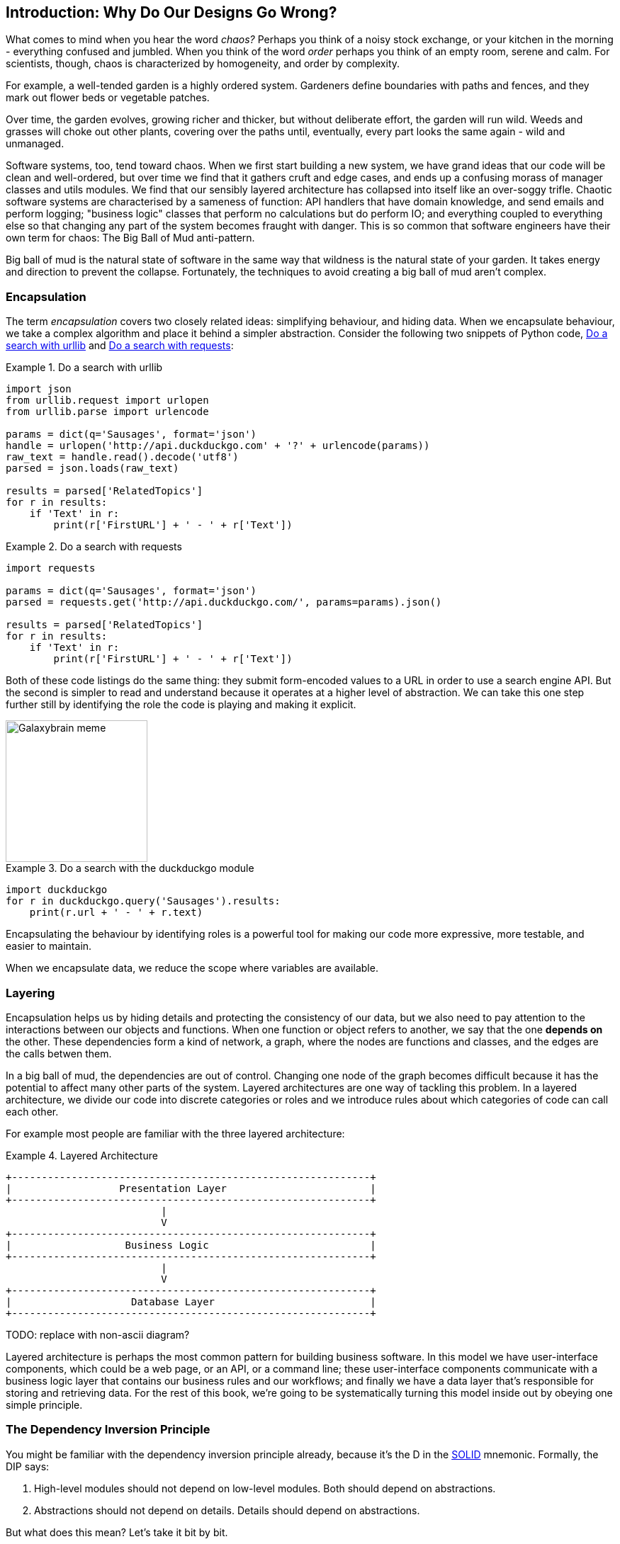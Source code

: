 [[part1_prologue]]
[preface]
== Introduction: Why Do Our Designs Go Wrong?

What comes to mind when you hear the word _chaos?_ Perhaps you think of a noisy
stock exchange, or your kitchen in the morning - everything confused and
jumbled. When you think of the word _order_ perhaps you think of an empty room,
serene and calm. For scientists, though, chaos is characterized by homogeneity,
and order by complexity.

For example, a well-tended garden is a highly ordered system. Gardeners define
boundaries with paths and fences, and they mark out flower beds or vegetable
patches.

Over time, the garden evolves, growing richer and thicker, but without deliberate
effort, the garden will run wild. Weeds and grasses will choke out other plants,
covering over the paths until, eventually, every part looks the same again - wild
and unmanaged.

Software systems, too, tend toward chaos. When we first start building a new
system, we have grand ideas that our code will be clean and well-ordered, but
over time we find that it gathers cruft and edge cases, and ends up a confusing
morass of manager classes and utils modules. We find that our sensibly layered
architecture has collapsed into itself like an over-soggy trifle. Chaotic
software systems are characterised by a sameness of function: API handlers that
have domain knowledge, and send emails and perform logging; "business logic"
classes that perform no calculations but do perform IO; and everything coupled
to everything else so that changing any part of the system becomes fraught with
danger. This is so common that software engineers have their own term for
chaos: The Big Ball of Mud anti-pattern.

Big ball of mud is the natural state of software in the same way that wildness
is the natural state of your garden. It takes energy and direction to
prevent the collapse. Fortunately, the techniques to avoid creating a big ball
of mud aren't complex.

=== Encapsulation

The term _encapsulation_ covers two closely related ideas: simplifying
behaviour, and hiding data. When we encapsulate behaviour, we take a complex
algorithm and place it behind a simpler abstraction. Consider the following two
snippets of Python code, <<urllib_example>> and <<requests_example>>:


[[urllib_example]]
.Do a search with urllib
====
[source,python]
----
import json
from urllib.request import urlopen
from urllib.parse import urlencode

params = dict(q='Sausages', format='json')
handle = urlopen('http://api.duckduckgo.com' + '?' + urlencode(params))
raw_text = handle.read().decode('utf8')
parsed = json.loads(raw_text)

results = parsed['RelatedTopics']
for r in results:
    if 'Text' in r:
        print(r['FirstURL'] + ' - ' + r['Text'])
----
====



[[requests_example]]
.Do a search with requests
====
[source,python]
----
import requests

params = dict(q='Sausages', format='json')
parsed = requests.get('http://api.duckduckgo.com/', params=params).json()

results = parsed['RelatedTopics']
for r in results:
    if 'Text' in r:
        print(r['FirstURL'] + ' - ' + r['Text'])
----
====

Both of these code listings do the same thing: they submit form-encoded values
to a URL in order to use a search engine API. But the second is simpler to read
and understand because it operates at a higher level of abstraction. We can
take this one step further still by identifying the role the code is playing
and making it explicit.

image::images/galaxybrainmeme.jpg["Galaxybrain meme",width="200px",float="right"]
//TODO fix alignment and/or make 3 images.

[[ddg_example]]
.Do a search with the duckduckgo module
====
[source,python]
----
import duckduckgo
for r in duckduckgo.query('Sausages').results:
    print(r.url + ' - ' + r.text)
----
====


Encapsulating the behaviour by identifying roles is a powerful tool for making
our code more expressive, more testable, and easier to maintain.

When we encapsulate data, we reduce the scope where variables are available.


=== Layering

Encapsulation helps us by hiding details and protecting the consistency of our
data, but we also need to pay attention to the interactions between our objects
and functions. When one function or object refers to another, we say that the
one *depends on* the other. These dependencies form a kind of network, a graph,
where the nodes are functions and classes, and the edges are the calls betwen
them.

In a big ball of mud, the dependencies are out of control. Changing one node of
the graph becomes difficult because it has the potential to affect many other
parts of the system. Layered architectures are one way of tackling this
problem. In a layered architecture, we divide our code into discrete categories
or roles and we introduce rules about which categories of code can call each
other.

For example most people are familiar with the three layered architecture:

[[layered_architecture1]]
.Layered Architecture
====
[role="skip"]
[source,text]
----
+------------------------------------------------------------+
|                  Presentation Layer                        |
+------------------------------------------------------------+
                          |
                          V
+------------------------------------------------------------+
|                   Business Logic                           |
+------------------------------------------------------------+
                          |
                          V
+------------------------------------------------------------+
|                    Database Layer                          |
+------------------------------------------------------------+
----
====

TODO: replace with non-ascii diagram?

Layered architecture is perhaps the most common pattern for building business
software. In this model we have user-interface components, which could be a web
page, or an API, or a command line; these user-interface components communicate
with a business logic layer that contains our business rules and our workflows;
and finally we have a data layer that's responsible for storing and retrieving
data. For the rest of this book, we're going to be systematically turning this
model inside out by obeying one simple principle.

=== The Dependency Inversion Principle

////
TODO:
— You can explain DI more easily once you have introduced layers by noting that as we depend downwards, it becomes impossible to use something from a higher layer. To correct this, you need to create an interface in your layer, and have something in the higher layer implement that. The DI is when you provide the concrete dependency when calling the lower layer. Hexagonal architectures with their ‘depend inwards’ model are even clearer here, because for the port layer to do I/O it must depend on the adapter layer above it, which it can’t do, so it creates a DAO abstraction, depends on that, and has that implemented in the adapter layer.

https://github.com/python-leap/book/issues/49
////

You might be familiar with the dependency inversion principle already, because
it's the D in the https://en.wikipedia.org/wiki/SOLID[SOLID] mnemonic.
Formally, the DIP says:

1.  High-level modules should not depend on low-level modules. Both should
    depend on abstractions.

2.  Abstractions should not depend on details. Details should depend on
    abstractions.

But what does this mean? Let's take it bit by bit.

_High level modules_ are the code that your organisation really cares about.
Perhaps you work for a pharmaceutical company, and your high-level modules deal
with patients and trials. Perhaps you work for a bank, and your high level
modules manage trades and exchanges. The high-level modules of a software
system are the functions, classes, and packages that deal with our real world
concepts.

By contrast, _low-level modules_ are the code that your organisation doesn't
care about. It's unlikely that your HR department gets excited about file
systems, or network sockets. It's not often that you can discuss SMTP, or HTTP,
or AMQP with your finance team. For our non-technical stakeholders, these
low-level concepts aren't interesting or relevant. All they care about is
whether the high-level concepts work correctly. If payroll runs on time, your
business is unlikely to care whether that's a cron job or a transient function
running on Kubernetes.

And we've mentioned _abstractions_ already: they're simplified interfaces that
encapsulate some role, in the way that our duckduckgo module encapsulated a
search engine's API.

So the first part of the DIP says that our business code shouldn't depend on
technical details; instead they should both use abstractions.

The second part is even more mysterious. "Abstractions should not depend on
details" seems clear enough, but "Details should depend on abstractions" is
hard to imagine. How can we have an abstraction that doesn't depend on the
details it's abstracting?  We'll come to that shortly, but before we can turn
our three-layered architecture inside out, we need to talk more about that
middle layer, the business logic.

One of the most common reasons that our designs go wrong is that business
logic becomes spread out throughout the layers of our application, hard to
identify, understand and change.

The next few chapters discuss some application architecture patterns that allow
us to keep our business layer, the domain model, free of dependencies and easy
to maintain.

//TODO: bob to review these last two paras.

